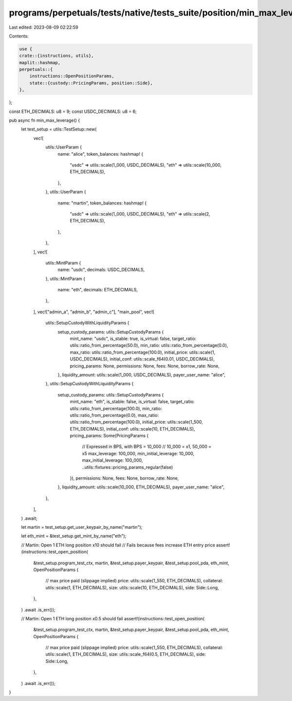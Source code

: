 programs/perpetuals/tests/native/tests_suite/position/min_max_leverage.rs
=========================================================================

Last edited: 2023-08-09 02:22:59

Contents:

.. code-block:: rs

    use {
    crate::{instructions, utils},
    maplit::hashmap,
    perpetuals::{
        instructions::OpenPositionParams,
        state::{custody::PricingParams, position::Side},
    },
};

const ETH_DECIMALS: u8 = 9;
const USDC_DECIMALS: u8 = 6;

pub async fn min_max_leverage() {
    let test_setup = utils::TestSetup::new(
        vec![
            utils::UserParam {
                name: "alice",
                token_balances: hashmap! {
                    "usdc" => utils::scale(1_000, USDC_DECIMALS),
                    "eth" => utils::scale(10_000, ETH_DECIMALS),
                },
            },
            utils::UserParam {
                name: "martin",
                token_balances: hashmap! {
                    "usdc" => utils::scale(1_000, USDC_DECIMALS),
                    "eth" => utils::scale(2, ETH_DECIMALS),
                },
            },
        ],
        vec![
            utils::MintParam {
                name: "usdc",
                decimals: USDC_DECIMALS,
            },
            utils::MintParam {
                name: "eth",
                decimals: ETH_DECIMALS,
            },
        ],
        vec!["admin_a", "admin_b", "admin_c"],
        "main_pool",
        vec![
            utils::SetupCustodyWithLiquidityParams {
                setup_custody_params: utils::SetupCustodyParams {
                    mint_name: "usdc",
                    is_stable: true,
                    is_virtual: false,
                    target_ratio: utils::ratio_from_percentage(50.0),
                    min_ratio: utils::ratio_from_percentage(0.0),
                    max_ratio: utils::ratio_from_percentage(100.0),
                    initial_price: utils::scale(1, USDC_DECIMALS),
                    initial_conf: utils::scale_f64(0.01, USDC_DECIMALS),
                    pricing_params: None,
                    permissions: None,
                    fees: None,
                    borrow_rate: None,
                },
                liquidity_amount: utils::scale(1_000, USDC_DECIMALS),
                payer_user_name: "alice",
            },
            utils::SetupCustodyWithLiquidityParams {
                setup_custody_params: utils::SetupCustodyParams {
                    mint_name: "eth",
                    is_stable: false,
                    is_virtual: false,
                    target_ratio: utils::ratio_from_percentage(100.0),
                    min_ratio: utils::ratio_from_percentage(0.0),
                    max_ratio: utils::ratio_from_percentage(100.0),
                    initial_price: utils::scale(1_500, ETH_DECIMALS),
                    initial_conf: utils::scale(10, ETH_DECIMALS),
                    pricing_params: Some(PricingParams {
                        // Expressed in BPS, with BPS = 10_000
                        // 10_000 = x1, 50_000 = x5
                        max_leverage: 100_000,
                        min_initial_leverage: 10_000,
                        max_initial_leverage: 100_000,
                        ..utils::fixtures::pricing_params_regular(false)
                    }),
                    permissions: None,
                    fees: None,
                    borrow_rate: None,
                },
                liquidity_amount: utils::scale(10_000, ETH_DECIMALS),
                payer_user_name: "alice",
            },
        ],
    )
    .await;

    let martin = test_setup.get_user_keypair_by_name("martin");

    let eth_mint = &test_setup.get_mint_by_name("eth");

    // Martin: Open 1 ETH long position x10 should fail
    // Fails because fees increase ETH entry price
    assert!(instructions::test_open_position(
        &test_setup.program_test_ctx,
        martin,
        &test_setup.payer_keypair,
        &test_setup.pool_pda,
        eth_mint,
        OpenPositionParams {
            // max price paid (slippage implied)
            price: utils::scale(1_550, ETH_DECIMALS),
            collateral: utils::scale(1, ETH_DECIMALS),
            size: utils::scale(10, ETH_DECIMALS),
            side: Side::Long,
        },
    )
    .await
    .is_err());

    // Martin: Open 1 ETH long position x0.5 should fail
    assert!(instructions::test_open_position(
        &test_setup.program_test_ctx,
        martin,
        &test_setup.payer_keypair,
        &test_setup.pool_pda,
        eth_mint,
        OpenPositionParams {
            // max price paid (slippage implied)
            price: utils::scale(1_550, ETH_DECIMALS),
            collateral: utils::scale(1, ETH_DECIMALS),
            size: utils::scale_f64(0.5, ETH_DECIMALS),
            side: Side::Long,
        },
    )
    .await
    .is_err());
}


